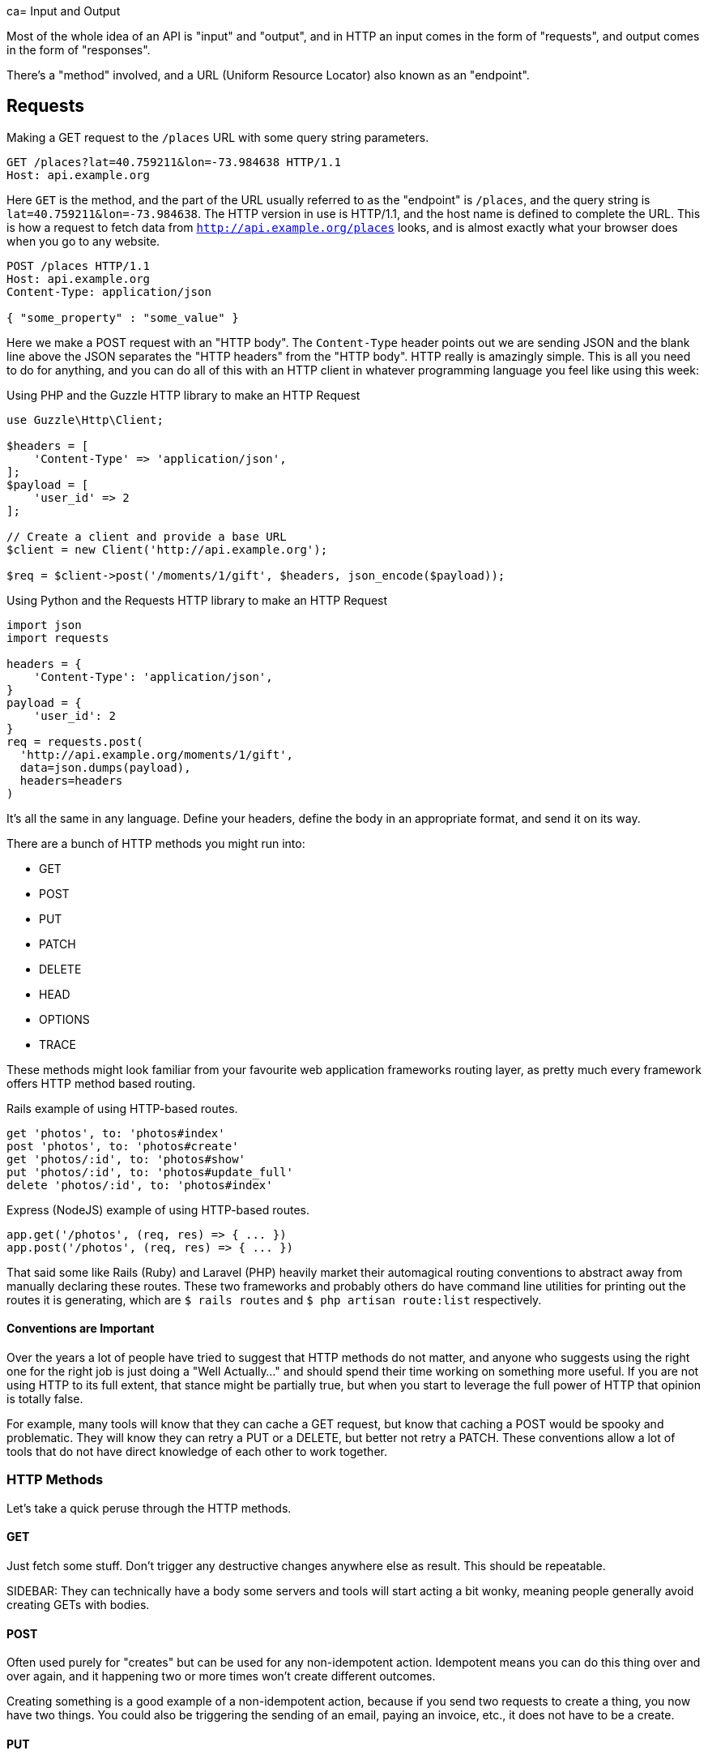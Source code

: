 ca= Input and Output

Most of the whole idea of an API is "input" and "output", and in HTTP an input
comes in the form of "requests", and output comes in the form of "responses".

There's a "method" involved, and a URL (Uniform Resource Locator) also known as an "endpoint".

== Requests

.Making a GET request to the `/places` URL with some query string parameters.
[source,http]
----
GET /places?lat=40.759211&lon=-73.984638 HTTP/1.1
Host: api.example.org
----

Here `GET` is the method, and the part of the URL usually referred to as the "endpoint" is `/places`, and the query
string is `lat=40.759211&lon=-73.984638`. The HTTP version in use is HTTP/1.1,
and the host name is defined to complete the URL. This is how a request to fetch
data from `http://api.example.org/places` looks, and is almost exactly what your
browser does when you go to any website.

[source,http]
----
POST /places HTTP/1.1
Host: api.example.org
Content-Type: application/json

{ "some_property" : "some_value" }
----

Here we make a POST request with an "HTTP body". The `Content-Type` header
points out we are sending JSON and the blank line above the JSON separates the
"HTTP headers" from the "HTTP body". HTTP really is amazingly simple. This is
all you need to do for anything, and you can do all of this with an HTTP client
in whatever programming language you feel like using this week:

.Using PHP and the Guzzle HTTP library to make an HTTP Request
[source,php]
----
use Guzzle\Http\Client;

$headers = [
    'Content-Type' => 'application/json',
];
$payload = [
    'user_id' => 2
];

// Create a client and provide a base URL
$client = new Client('http://api.example.org');

$req = $client->post('/moments/1/gift', $headers, json_encode($payload));
----

.Using Python and the Requests HTTP library to make an HTTP Request
[source,python]
----
import json
import requests

headers = {
    'Content-Type': 'application/json',
}
payload = {
    'user_id': 2
}
req = requests.post(
  'http://api.example.org/moments/1/gift',
  data=json.dumps(payload),
  headers=headers
)
----

It's all the same in any language. Define your headers, define the body in an
appropriate format, and send it on its way.

There are a bunch of HTTP methods you might run into:

- GET
- POST
- PUT
- PATCH
- DELETE
- HEAD
- OPTIONS
- TRACE

These methods might look familiar from your favourite web application frameworks
routing layer, as pretty much every framework offers HTTP method based routing.

.Rails example of using HTTP-based routes.
[source,ruby]
----
get 'photos', to: 'photos#index'
post 'photos', to: 'photos#create'
get 'photos/:id', to: 'photos#show'
put 'photos/:id', to: 'photos#update_full'
delete 'photos/:id', to: 'photos#index'
----

.Express (NodeJS) example of using HTTP-based routes.
[source,javascript]
----
app.get('/photos', (req, res) => { ... })
app.post('/photos', (req, res) => { ... })
----


That said some like Rails (Ruby) and Laravel (PHP) heavily market their
automagical routing conventions to abstract away from manually declaring these
routes. These two frameworks and probably others do have command line utilities
for printing out the routes it is generating, which are `$ rails routes` and
`$ php artisan route:list` respectively.

==== Conventions are Important

Over the years a lot of people have tried to suggest that HTTP methods do not
matter, and anyone who suggests using the right one for the right job is just
doing a "Well Actually..." and should spend their time working on something more
useful. If you are not using HTTP to its full extent, that stance might be
partially true, but when you start to leverage the full power of HTTP that
opinion is totally false.

For example, many tools will know that they can cache a GET request, but know
that caching a POST would be spooky and problematic. They will know they can
retry a PUT or a DELETE, but better not retry a PATCH. These conventions allow a
lot of tools that do not have direct knowledge of each other to work together.

=== HTTP Methods

Let's take a quick peruse through the HTTP methods.

==== GET

Just fetch some stuff. Don't trigger any destructive changes anywhere else as
result. This should be repeatable.

SIDEBAR: They can technically have a body some servers and tools will start
acting a bit wonky, meaning people generally avoid creating GETs with bodies.

==== POST

Often used purely for "creates" but can be used for any non-idempotent action.
Idempotent means you can do this thing over and over again, and it happening two
or more times won't create different outcomes.

Creating something is a good example of a non-idempotent action, because if you
send two requests to create a thing, you now have two things. You could also be
triggering the sending of an email, paying an invoice, etc., it does not have to
be a create.

==== PUT

Often incorrectly associated with being an "edit" action, PUT can actually do a
whole lot more than that. PUT is designed to be an idempotent way to send data
to a server, where the request contains the entirety of the resource. Whatever
it says should go, so if the attempt fails for any reason and the client
retries, there wil be no negative consequence as its said the same thing twice.

An example of this would be an image upload. An API might have the ability to
upload an image for a user, which is probably a profile image. A request with
`PUT /users/jane/image` and a body of either the image contents (or a JSON
payload with a URL) could then provide the image. It does not matter if the user
already had an image or not, if the request is a success they will have one. If
the upload fails that is fine, another request can be set, and it will be
overridden.

SIDEBAR: Some folks get a bit concerned about this being a "create or update"
action, but their concern comes from a misplaced sense that HTTP verbs
correspond to a specific CRUD action. If somebody complains at you about this,
politely point them at this section.

PUT is not always appropriate, and can lead to race conditions if not used
cautiously.

===== 🏎 Race Conditions 🏎

Think about a resource represented with JSON, that has two properties:
`property1` and `property2`. After getting the initial value of the resource
with a GET request, two different HTTP clients make requests (Request A and
(Request B) to update the value of just one property via a PUT. Both `property1`
and `property2` are `false` in the original response of the GET request.

**Request A**

Updating `property1` to be true.

[source]
====
PUT /foos/123

{
  "property1": true,
  "property2": false
}
====

**Request B**

Updating `property2` to be true.

[source]
====
PUT /foos/123

{
  "property1": false,
  "property2": true
}
====

Both properties started at `false`, and both clients were only trying to update one property, but little do they know they are clobbering the results and essentially reverting the updates from other clients. Instead of ending up with both values being `true`, the API will just hold whatever the most recent request was, which is going to be `"property1": false` and `"property2": true`.

Some folks consider this to be a feature, but others consider it a bug because if they only want to update one property, why do they need to send everything? People in the second camp decide to just send the relevant properties they want to change, which is a flagrant misuse of how PUT is supposed to work and can lead to confusion with tools that expect PUT to contain an entire resource, not just partial changes.

For partial changes, there is another method.

==== PATCH

Patch is a more recent condition to HTTP, with its RFC being finalized in 2010.

[quote,Internet Engineering Task Force (IETF),https://tools.ietf.org/html/rfc5789]
====
The existing HTTP PUT method only allows a complete replacement of a document.
This proposal adds a new HTTP method, PATCH, to modify an existing HTTP resource.
====

So if PUT is for when a client has all the answers and wants to give that
exactly to the server, PATCH is for when the client only wants to update certain
parts of the resource.

Some folks have never heard of the conflict scenario above, and recommend PATCH
because it is essentially a performance improvement. Technically they are right:
sending less stuff over the wire is quicker than sending more stuff.

How exactly PATCH works can vary on which data format you're using. If its JSON
then there are two popular approaches: https://tools.ietf.org/html/rfc6902[JSON
Patch] and https://tools.ietf.org/html/rfc7396[JSON Merge Patch].

JSON Merge Patch is what most people will want to use for general APIs, and it is
simple to use. From the RFC:

[quote,Internet Engineering Task Force (IETF),https://tools.ietf.org/html/rfc7396]
____

Given the following example JSON document:

  {
    "title": "Goodbye!",
    "author" : {
      "givenName" : "John",
      "familyName" : "Doe"
    },
    "tags":[ "example", "sample" ],
    "content": "This will be unchanged"
  }

A user agent wishing to change the value of the "title" member from
"Goodbye!" to the value "Hello!", add a new "phoneNumber" member,
remove the "familyName" member from the "author" object, and replace
the "tags" array so that it doesn't include the word "sample" would
send the following request:

  PATCH /my/resource HTTP/1.1
  Host: example.org
  Content-Type: application/merge-patch+json

  {
    "title": "Hello!",
    "phoneNumber": "+01-123-456-7890",
    "author": {
      "familyName": null
    },
    "tags": [ "example" ]
  }

The resulting JSON document would be:

  {
    "title": "Hello!",
    "author" : {
      "givenName" : "John"
    },
    "tags": [ "example" ],
    "content": "This will be unchanged",
    "phoneNumber": "+01-123-456-7890"
  }
____

==== HEAD

Pretty much exactly the same as GET in every way, but HEAD responses must not
contain a body. This is great for checks to see if something exists, and if it
does the client does not have to wait for the entire response body to be
generated then sent down the wire.

==== DELETE

Guess what this does?!

DELETE requests _can_ contain a body, but generally do not. They are considered
idempotent like PUT, because if you are asking to delete something, and you
accidentally delete it twice, then the response both times should be "Yes this
is deleted".

Some APIs do not implement it that way so a second attempt to
delete the same thing will get a 404. That is a bit of a shame as it means
clients can get a "You cannot delete this" message when they did in fact delete
it... plan accordingly.

== Responses

Much the same as an HTTP request, your HTTP response is going to end up as plain
text (unless you're using SSL, but hang on, we aren't there yet).

.Example HTTP response containing a JSON body
[source,http]
----
HTTP/1.1 200 OK
Server: nginx
Content-Type: application/json

{
  "user":{
    "id":1,
    "name":"Theron Weissnat",
    "bio":"Occaecati excepturi magni odio distinctio dolores.",
    "picture_url":"https://cdn.example.org/foo.png",
    "created_at":"2013-11-22 16:37:57"
  }
}
----

First you might notice then `200 OK`, which is a HTTP status code that says things worked as expected. No issues here buddy. Then there is the `Content-Type`, which just says the data is JSON.

=== HTTP Status Codes

A status code is a category of success or failure, with specific codes
being provided for a range of situations, that are essentially metadata
supplementing the body returned from the API.

Back in the early 2000s when AJAX was first a thing, it was far too common for
people to ignore everything other than the body, and return some XML or JSON
saying:

[source,javascript]
----
{ "success": true }
----

These days it's far more common to utilize HTTP properly, and give the
response a status code as defined in the RFC have a number from `200` to
`599` -- with plenty of gaps in between -- and each has a message and a
definition. Most server-side languages, frameworks, etc., default to
`200 OK`.

Status codes are grouped into a few different categories:, with the
first number being an identifier of the category of thing that happened.

=== 2XX is all about success

Whatever your application tried to do was successful, up to the point that the
response was sent. A `200 OK` means you got your answer, a `201 Created` means
the thing was created, and a `202 Accepted` is similar but does not say anything
about the actual result, it only indicates that a request was accepted and is
being processed asynchronously. It could still go wrong, but at the time of
responding it was all looking good so far.

=== 3XX is all about redirection

These are all about sending the calling application somewhere else for the
actual resource. The best known of these are the `303 See Other` and the `301
Moved Permanently`, which are used a lot on the web to redirect a browser to
another URL. Usually a redirect will be combined with a `Location` header to
point to the new location of the content.

=== 4XX is all about client errors

Indicate to your clients that they did something wrong. They might have
forgotten to send authentication details, provided invalid data, requested a
resource that no longer exists, or done something else wrong which needs fixing.

=== 5XX is all about service errors

With these status codes, the API, or some network component like a load
balancer, web server, application server, etc. is indicating that something went
wrong in their side. For example, a database connection failed, or another
service was down. Typically, a client application can retry the request. The
server can even specify when the client should retry, using a `Retry-After` HTTP
header.

=== Common Status Codes

Arguments between developers will continue for the rest of time over the
exact appropriate code to use in any given situation, but these are the
most important status codes to look out for in an API:

* 200 - Generic everything is OK
* 201 - Created something OK
* 202 - Accepted but is being processed async (for a video means
encoding, for an image means resizing, etc.)
* 400 - Bad Request (should really be for invalid syntax, but some folks
use for validation)
* 401 - Unauthorized (no current user and there should be)
* 403 - The current user is forbidden from accessing this data
* 404 - That URL is not a valid route, or the item resource does not
exist
* 405 - Method Not Allowed (your framework will probably do this for
you)
* 409 - Conflict (Maybe somebody else just changed some of this data, or
status cannot change from e.g: "published" to "draft")
* 410 - Data has been deleted, deactivated, suspended, etc.
* 415 - The request had a `Content-Type` which the server does not know
how to handle
* 429 - Rate Limited, which means take a breather, sleep a bit, try
again
* 500 - Something unexpected happened, and it is the APIs fault
* 503 - API is not here right now, please try again later

You might spot others popping up from time to time, so check on
http://http.cat/[http.cats] (or
http://www.iana.org/assignments/http-status-codes/http-status-codes.xhtml[iana.org]
for a more formal list) when you see one that's not familiar.

== Mime Types

HTTP APIs can work with all sorts of data. Whilst SOAP may have been restricted
to XML, REST and GraphQL can work with any response types. gRPC is kinda stuck
with Protobuf.

An API can support almost unlimited options, but of course building support for
every content type ever would be a rather laborious job. There are a few we can
cut out early on.

=== Ditch Form Data

"Form Data" uses the `application/x-www-form-urlencoded` mime type, and mostly
only seems to be used by PHP developers. Luckily most other folks ignore this
wholeheartedly.

.Form data doesn't really have data types, just awkward strings.
[source]
----
foo=something&bar=1&baz=0
----

Another issue with form data is similar to how XML suffers a lack of obvious
data types. For example, to handle a boolean a client has to send `1` or `0`,
because `bar=true` would be `string("true")` on the server-side.

Data types are important, so let's not just throw them out the window for the
sake of "easy access to our data", especially as most web application frameworks
have something like `$request->body->foo` to easily get to the foo property.

WARNING: Rails is awful at this. If you have a `?foo=a` query string parameter,
and you also send `{ "foo": "b" }` in the HTTP body, then `params[:foo]` will be
set to `"b"` as the latter overrides the former. Code that you build, including
any generic frameworks/tooling that you release, should avoid conflating query
strings and body properties at all costs. They're different things and this
nonsense causes confusion, especially when you realize that `params[:action]`
means "controller method name" and actually overrides whatever is in `?action=`
_without_ anything being in the body...

.Instead of form data, use a nice JSON object.
[source,http]
----
POST /checkins HTTP/1.1
Host: api.example.org
Content-Type: application/json

{
    "checkin": {
        "place_id" : 1,
        "message": "This is a bunch of text.",
        "with_friends": [1, 2, 3, 4, 5]
    }
}
----

This is a perfectly valid HTTP body for a checkin. You know what they are
saying. You know who the user is from their auth token. You know who they are
with and you get the benefit of having it wrapped up in a single `checkin` key
for simple documentation, and, easy "You sent a checkin object to the user
settings page, muppet." responses.

That same request using form data is a mess.

.The alternative to a nice JSON object when using form data.
[source,http]
----
POST /checkins HTTP/1.1
Host: api.example.org
Content-Type: application/x-www-form-urlencoded

checkin[place_id]=1&checkin[message]=This is a bunch of text.&checkin[with_friends][]=1&checkin[with_friends][]=2&checkin[with_friends][]=3&checkin[with_friends][]=4&checkin[with_friends][]=5
----

This makes me upset _and_ angry. Do not do it in your API.

.Mandrill API is having a rough time.
image::images/input-encoded-madness.jpg[Mandril API supports form encoded payloads and this seems to also be urlencoded and everyone is sad.]

Finally, do not try to be clever by mixing JSON with form data:

.This is nonsense. Do not do it.
[source,http]
----
POST /checkins HTTP/1.1
Host: api.example.org
Content-Type: application/x-www-form-urlencoded

json="{
    \"checkin\": {
        \"place_id\" : 1,
        \"message\": \"This is a bunch of text.\",
        \"with_friends\": [1, 2, 3, 4, 5]
    }
}"
----

This actually happens surprisingly often in the wild.

image::images/input-output-json-json.jpg[]

Some folks even

=== Why many prefer JSON to XML

Any modern API you interact with will support JSON, or there is some fancy
binary format being used. Sometimes APIs will support XML too, especially if the
API is maintained by an older financial services company. XML generally takes
more memory to convey the same amount of data as JSON, as its similarity to HTML
means it requires both a start and an end tag containing the same name.

Beyond purely the size of the data being stored, XML is rather terrible with
handling different data types. That might not worry dynamic language developers
all that much, but look at this:

.An example of a bunch of different data types in JSON.
[source,javascript]
----
{
  "place": {
    "id" : 1,
    "name": "This is a bunch of text.",
    "is_true": false,
    "maybe": null,
    "empty_string": ""
  }
}
----

.The same example but in XML.
[source,xml]
----
<places>
    <place>
        <id>1</id>,
        <name>This is a bunch of text.</name>
        <is_true>0</is_true>
        <maybe />
        <empty_string />
    </place>
</places>
----

Basically, in XML, _everything_ is considered a string, meaning integers,
booleans, and nulls can be confused. Both `maybe` and `empty_string` have the
same value, because there is no way to denote a null value either. Gross.

Work out which content type(s) you actually need, and _stick to that_. The
Flickr API used to support `lolcat` as a joke, and that was probably the result
of a hack project in which the development team were only paid with cold pizza.
JSON is fine.

CSV can be pretty handy as an export format too, especially if your API is
offering data for any sort of "Reports".

Whatever you decide to offer, make it very clear on your documentation what
formats are supported. HTTP clients can request a specific `Content-Type` be
used for the response by placing it in the `Accept` header on the request, and
if that type is not available you can return a 406 Not Acceptable response,
which is one of many errors an API can return when a request goes wrong.

image::images/406.jpg[406 - Not Acceptable - Kitty does not want a bath.]
